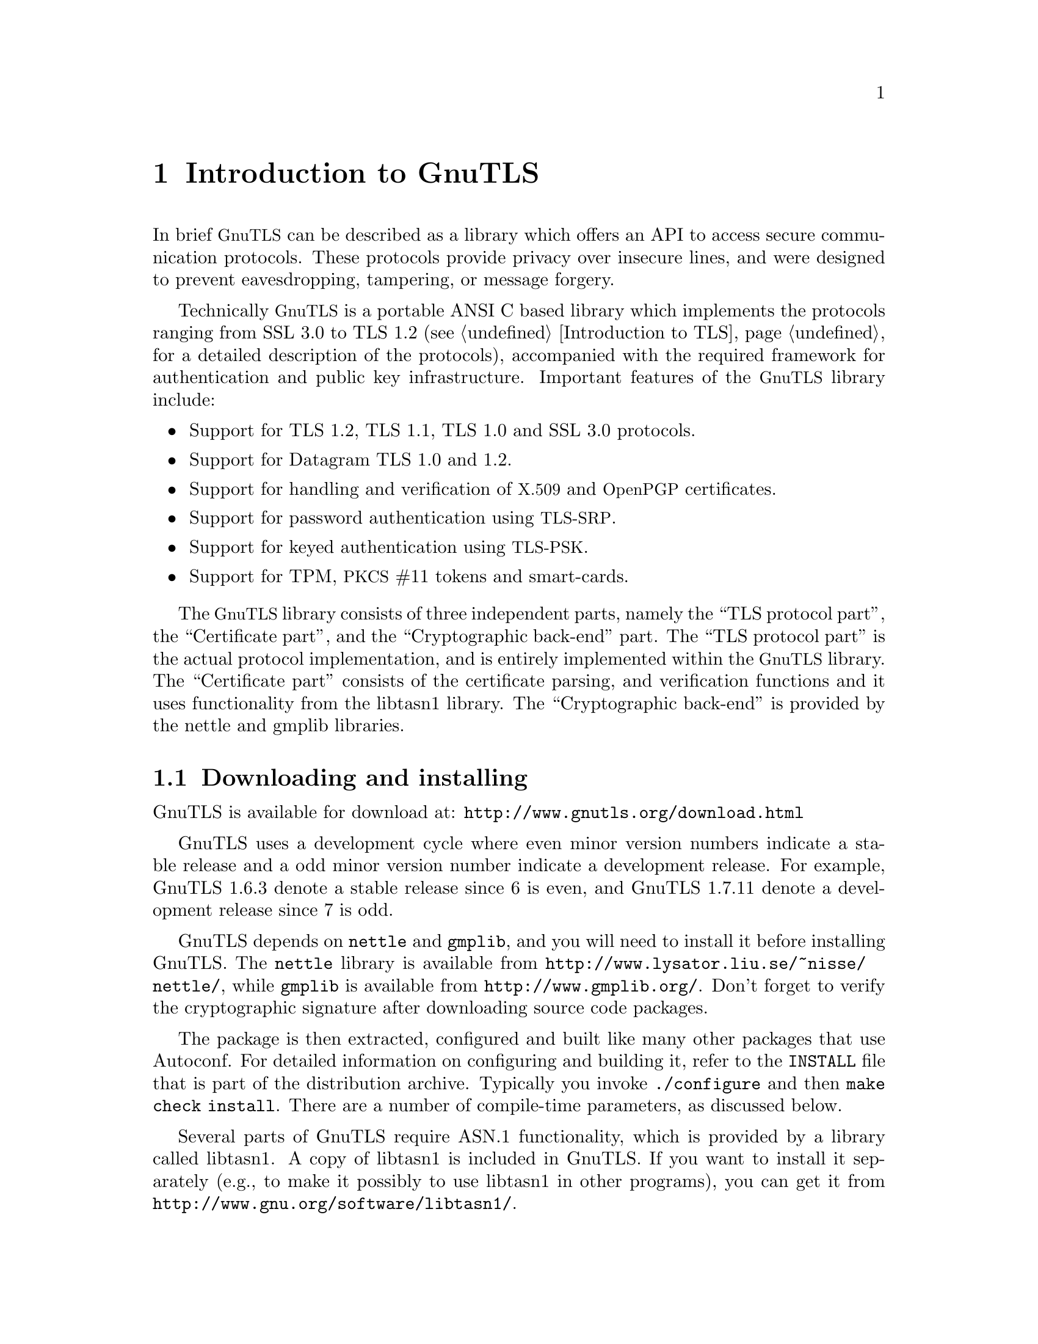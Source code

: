 @node Introduction to GnuTLS
@chapter Introduction to GnuTLS

In brief @acronym{GnuTLS} can be described as a library which offers an API
to access secure communication protocols. These protocols provide
privacy over insecure lines, and were designed to prevent
eavesdropping, tampering, or message forgery.

Technically @acronym{GnuTLS} is a portable ANSI C based library which
implements the protocols ranging from SSL 3.0 to TLS 1.2 (see @ref{Introduction to TLS}, 
for a detailed description of the protocols), accompanied
with the required framework for authentication and public key
infrastructure.  Important features of the @acronym{GnuTLS} library
include:

@itemize

@item Support for TLS 1.2, TLS 1.1, TLS 1.0 and SSL 3.0 protocols.

@item Support for Datagram TLS 1.0 and 1.2.

@item Support for handling and verification of @acronym{X.509} and @acronym{OpenPGP} certificates.

@item Support for password authentication using @acronym{TLS-SRP}.

@item Support for keyed authentication using @acronym{TLS-PSK}.

@item Support for TPM, @acronym{PKCS} #11 tokens and smart-cards.

@end itemize

The @acronym{GnuTLS} library consists of three independent parts, namely the ``TLS
protocol part'', the ``Certificate part'', and the ``Cryptographic
back-end'' part.  The ``TLS protocol part'' is the actual protocol
implementation, and is entirely implemented within the
@acronym{GnuTLS} library.  The ``Certificate part'' consists of the
certificate parsing, and verification functions and it uses
functionality from the
libtasn1 library.
The ``Cryptographic back-end'' is provided by the nettle
and gmplib libraries.

@menu
* Downloading and installing::
* Installing for a software distribution::
* Document overview::
@end menu

@node Downloading and installing
@section Downloading and installing
@cindex installation
@cindex download

GnuTLS is available for download at:
@url{http://www.gnutls.org/download.html}

GnuTLS uses a development cycle where even minor version numbers
indicate a stable release and a odd minor version number indicate a
development release.  For example, GnuTLS 1.6.3 denote a stable
release since 6 is even, and GnuTLS 1.7.11 denote a development
release since 7 is odd.

GnuTLS depends on @code{nettle} and @code{gmplib}, and you will need to install it
before installing GnuTLS.  The @code{nettle} library is available from
@url{http://www.lysator.liu.se/~nisse/nettle/}, while @code{gmplib} is available
from @url{http://www.gmplib.org/}.
Don't forget to verify the cryptographic signature after downloading
source code packages.

The package is then extracted, configured and built like many other
packages that use Autoconf.  For detailed information on configuring
and building it, refer to the @file{INSTALL} file that is part of the
distribution archive.  Typically you invoke @code{./configure} and
then @code{make check install}.  There are a number of compile-time
parameters, as discussed below.

Several parts of GnuTLS require ASN.1 functionality, which is provided by 
a library called libtasn1.  A copy of libtasn1 is included in GnuTLS.  If you
want to install it separately (e.g., to make it possibly to use
libtasn1 in other programs), you can get it from
@url{http://www.gnu.org/software/libtasn1/}.

The compression library, @code{libz}, the PKCS #11 helper library @code{p11-kit},
the TPM library @code{trousers}, as well as the IDN library @code{libidn}@footnote{Needed
to use RFC6125 name comparison in internationalized domains.} are 
optional dependencies. Check the README file in the distribution on how
to obtain these libraries.

A few @code{configure} options may be relevant, summarized below.
They disable or enable particular features,
to create a smaller library with only the required features.
Note however, that although a smaller library is generated, the
included programs are not guaranteed to compile if some of these
options are given.

@verbatim
--disable-srp-authentication
--disable-psk-authentication
--disable-anon-authentication
--disable-openpgp-authentication
--disable-dhe
--disable-ecdhe
--disable-openssl-compatibility
--disable-dtls-srtp-support
--disable-alpn-support
--disable-heartbeat-support
--disable-libdane
--without-p11-kit
--without-tpm
--without-zlib

@end verbatim

For the complete list, refer to the output from @code{configure --help}.

@node Installing for a software distribution
@section Installing for a software distribution
@cindex installation

When installing for a software distribution, it is often desirable to preconfigure
GnuTLS with the system-wide paths and files. There two important configuration
options, one sets the trust store in system, which are the CA certificates
to be used by programs by default (if they don't override it), and the other sets
to DNSSEC root key file used by unbound for DNSSEC verification.

For the latter the following configuration option is available, and if not specified
GnuTLS will try to auto-detect the location of that file.
@verbatim
--with-unbound-root-key-file

@end verbatim

To set the trust store the following options are available.
@verbatim
--with-default-trust-store-file
--with-default-trust-store-dir
--with-default-trust-store-pkcs11

@end verbatim
The first option is used to set a PEM file which contains a list of trusted certificates,
while the second will read all certificates in the given path. The recommended option is
the last, which allows to use a PKCS #11 trust policy module. That module not only
provides the trusted certificates, but allows the categorization of them using purpose,
e.g., CAs can be restricted for e-mail usage only, or administrative restrictions of CAs, for
examples by restricting a CA to only issue certificates for a given DNS domain using NameConstraints.
A publicly available PKCS #11 trust module is p11-kit's trust module@footnote{@url{http://p11-glue.freedesktop.org/doc/p11-kit/trust-module.html}}.

@node Document overview
@section Overview
In this document we present an overview of the supported security protocols in @ref{Introduction to TLS}, and 
continue by providing more information on the certificate authentication in @ref{Certificate authentication},
and shared-key as well anonymous authentication in @ref{Shared-key and anonymous authentication}. We
elaborate on certificate authentication by demonstrating advanced usage of the API in @ref{More on certificate authentication}.
The core of the TLS library is presented in @ref{How to use GnuTLS in applications} and example
applications are listed in @ref{GnuTLS application examples}.
In @ref{Other included programs} the usage of few included programs that
may assist debugging is presented. The last chapter is @ref{Internal architecture of GnuTLS} that
provides a short introduction to GnuTLS' internal architecture.
